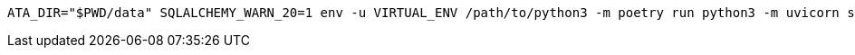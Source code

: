 [source,bash]
----
ATA_DIR="$PWD/data" SQLALCHEMY_WARN_20=1 env -u VIRTUAL_ENV /path/to/python3 -m poetry run python3 -m uvicorn src.main:app --reload --log-config log-config.json
----
